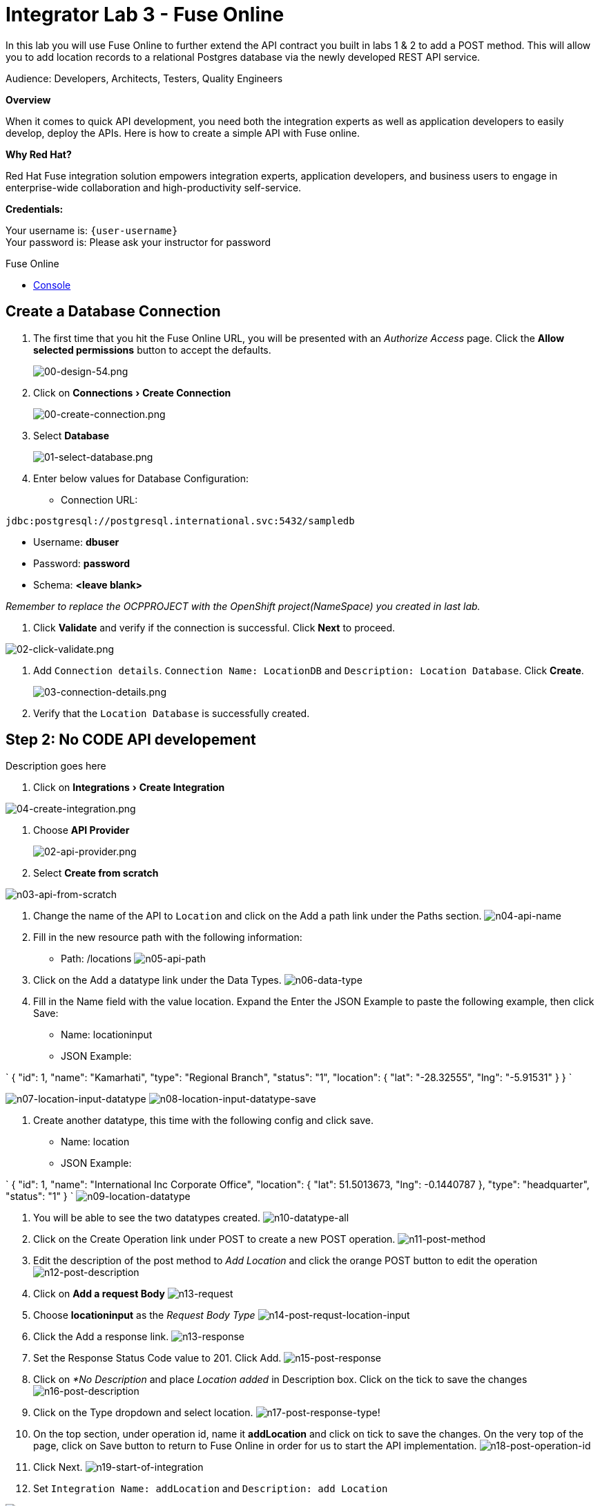 :walkthrough: Create a simple API with Fuse Online
:fuse-online-url: http://fuse-{item}.{openshift-app-host}
:doctype: book
:experimental:

[id='fuse-online']
= Integrator Lab 3 - Fuse Online

In this lab you will use Fuse Online to further extend the API contract you built in labs 1 & 2 to add a POST method.  This will allow you to add location records to a relational Postgres database via the newly developed REST API service. 

Audience: Developers, Architects, Testers, Quality Engineers

*Overview*

When it comes to quick API development, you need both the integration experts as well as application developers to easily develop, deploy the APIs. Here is how to create a simple API with Fuse online.

*Why Red Hat?*

Red Hat Fuse integration solution empowers integration experts, application developers, and business users to engage in enterprise-wide collaboration and high-productivity self-service.

*Credentials:*

Your username is: `{user-username}` +
Your password is: Please ask your instructor for password

[type=walkthroughResource]
.Fuse Online
****
* link:{fuse-online-url}[Console, window="_blank"]
****

[time=5]
[id="create-fuseonline-job"]
== Create a Database Connection

. The first time that you hit the Fuse Online URL, you will be presented with an _Authorize Access_ page.  Click the *Allow selected permissions* button to accept the defaults.
+
image::images/design-54.png[00-design-54.png, role="integr8ly-img-responsive"]

. Click on menu:Connections[Create Connection]
+
image::images/00-create-connection.png[00-create-connection.png, role="integr8ly-img-responsive"]

. Select *Database*
+
image::images/01-select-database.png[01-select-database.png, role="integr8ly-img-responsive"]

. Enter below values for Database Configuration:

** Connection URL: +
[source,bash]
----
jdbc:postgresql://postgresql.international.svc:5432/sampledb
----

** Username: *dbuser*
** Password: *password*
** Schema: *<leave blank>*

_Remember to replace the OCPPROJECT with the OpenShift project(NameSpace) you created in last lab._

. Click *Validate* and verify if the connection is successful. Click *Next* to proceed.

image::images/02-click-validate.png[02-click-validate.png, role="integr8ly-img-responsive"]

. Add `Connection details`. `Connection Name: LocationDB` and `Description: Location Database`. Click *Create*.
+
image::images/03-connection-details.png[03-connection-details.png, role="integr8ly-img-responsive"]

. Verify that the `Location Database` is successfully created.

[time=15]
[id="no-code-api"]
== Step 2: No CODE API developement

Description goes here

. Click on menu:Integrations[Create Integration]

image::images/04-create-integration.png[04-create-integration.png, role="integr8ly-img-responsive"]

. Choose *API Provider*
+
image::images/n02-api-provider.png[02-api-provider.png, role="integr8ly-img-responsive"]

. Select *Create from scratch*

image::images/n03-api-from-scratch.png[n03-api-from-scratch, role="integr8ly-img-responsive"]

. Change the name of the API to `Location` and click on the Add a path link under the Paths section.
image:images/n04-api-name.png[n04-api-name]
. Fill in the new resource path with the following information:
 ** Path: /locations 	
image:images/n05-api-path.png[n05-api-path]
. Click on the Add a datatype link under the Data Types.
image:images/n06-data-type.png[n06-data-type]
. Fill in the Name field with the value location. Expand the Enter the JSON Example to paste the following example, then click Save:
 ** Name: locationinput
 ** JSON Example:

`
 {
	  "id": 1,
	  "name": "Kamarhati",
	  "type": "Regional Branch",
	  "status": "1",
	  "location": {
	    "lat": "-28.32555",
	    "lng": "-5.91531"
	  }
	}
`

image:images/n07-location-input-datatype.png[n07-location-input-datatype]
 image:images/n08-location-input-datatype-save.png[n08-location-input-datatype-save]

. Create another datatype, this time with the following config and click save.
 ** Name: location
 ** JSON Example:

`
 {
    "id": 1,
    "name": "International Inc Corporate Office",
    "location": {
        "lat": 51.5013673,
        "lng": -0.1440787
    },
    "type": "headquarter",
    "status": "1"
 }
`
 image:images/n09-location-datatype.png[n09-location-datatype]

. You will be able to see the two datatypes created.
image:images/n10-datatype-all.png[n10-datatype-all]
. Click on the Create Operation link under POST to create a new POST operation.
image:images/n11-post-method.png[n11-post-method]
. Edit the description of the post method to _Add Location_ and click the orange POST button to edit the operation
image:images/n12-post-description.png[n12-post-description]
. Click on *Add a request Body*
image:images/n13-request.png[n13-request]
. Choose *locationinput* as the _Request Body Type_
image:images/n14-post-requst-location-input.png[n14-post-requst-location-input]
. Click the Add a response link.
image:images/n13-response.png[n13-response]
. Set the Response Status Code value to 201. Click Add.
image:images/n15-post-response.png[n15-post-response]
. Click on _*No Description_ and place _Location added_ in Description box. Click on the tick to save the changes
image:images/n16-post-description.png[n16-post-description]
. Click on the Type dropdown and select location.
image:images/n17-post-response-type.png[n17-post-response-type]!
. On the top section, under operation id, name it *addLocation* and click on tick to save the changes. On the very top of the page, click on Save button to return to Fuse Online in order for us to start the API implementation.
image:images/n18-post-operation-id.png[n18-post-operation-id]
. Click Next.
image:images/n19-start-of-integration.png[n19-start-of-integration]
. Set `Integration Name: addLocation` and `Description: add Location`

image::images/n20-integration-name.png[n20-integration-name, role="integr8ly-img-responsive"]

. Click on Add Location operation.

image::images/n21-choose-operation.png[n21-choose-operation, role="integr8ly-img-responsive"]

. Since we are adding incoming data into the database, click on the plus sign in between API entry point and return endpoint, select `Add connection`

image::images/n22-add-db-connection.png[n22-add-db-connection, role="integr8ly-img-responsive"]

. Click on `LocationDB` from the catalog and then select `Invoke SQL`

image::images/n24-invoke-sql.png[n24-invoke-sql, role="integr8ly-img-responsive"]

. Enter the SQL statement and click *Done*.

----
   INSERT INTO locations (id,name,lat,lng,location_type,status) VALUES (:#id,:#name,:#lat,:#lng,:#location_type,:#status )
----

image::images/n25-sql-statement.png[n25-sql-statement.png, role="integr8ly-img-responsive"]

. In between top API endpoint and the Database connection, click on the plus sign and select `Add step` and select `Data mapper`

image:images/n26-input-data-mapping.png[n26-input-data-mapping]
 image:images/n27-choose-data-mapping.png[n27-choose-data-mapping]

. Drag and drop the matching *Source* Data types to all their corresponding *Targets* as per the following screenshot. When finished, click *Done*.

image::images/n28-data-map-db.png[n28-data-map-db.png, role="integr8ly-img-responsive"]

. In between the Database connection and the endpoint, click on the plus sign and select `Add step` and select `Data mapper`

image:images/n29-output-data-mapping.png[n29-output-data-mapping]
 image:images/n30-choose-data-mapping.png[n30-choose-data-mapping]

. Drag and drop the matching *Source* Data types to all their corresponding *Targets* as per the following screenshot. When finished, click *Done*.

image::images/n31-data-map-response.png[n31-data-map-response, role="integr8ly-img-responsive"]

. Click *Publish* on the next screen.

image::images/n32-publish.png[n32-publish, role="integr8ly-img-responsive"]

_Congratulations_. You successfully published the integration. (Wait for few minutes to build and publish the integration)

=== Step 3: Create a POST request

We will use an online cURL tool to create the `101th` record field in database.

. Copy the `External URL` per the below screenshot
+
image::images/14-copy-URL.png[14-copy-URL.png, role="integr8ly-img-responsive"]

. Open a browser window and navigate to:
+
----
  https://onlinecurl.com/
----

. Below are the values for the request. Note: `id:101` in the payload as we are creating `101th` record in the database.
+
----
  URL: http://i-addlocation-demo.apps.55b9.openshift.opentlc.com/locations

  --header (-H):  Content-Type: application/json

  --data (-d): {"id": 101, "name": "Kamarhati", "type": "Regional Branch", "status": "1", "location": { "lat": "-28.32555", "lng": "-5.91531" }}

  --request (-X): POST
----
+
image::images/15-online-curl.png[15-online-curl.png, role="integr8ly-img-responsive"]

. The page will load the `204` response information from the service which means the request was successfully fulfilled.
+
image::images/16-response-header.png[16-response-header.png, role="integr8ly-img-responsive"]

. Click on menu:Activity[Refresh] and verify if the newly record is created.
+
image::images/17-activity-refresh.png[17-activity-refresh.png, role="integr8ly-img-responsive"]

<<<<<<< HEAD

. {blank}
+
= _(Optional)_ Visit the application URL in the browser and verify if the record can be fetched.
. _(Optional)_ Visit the application URL in browser and verify if the record can be fetched.
+
____
______
________
__________
____________
______________
________________
1a3996b4b04f4a7a4997ae47d9c36f2cfa8178e2
________________
______________
____________
__________
________
______
____

*REQUEST*

----
   http://location-service-international.{openshift-app-host}/locations/101
----

*RESPONSE*

----
    {
      "id" : 101,
      "name" : "Kamarhati",
      "type" : "Regional Branch",
      "status" : "1",
      "location" : {
        "lat" : "-28.32555",
        "lng" : "-5.91531"
      }
    }
----

== Summary

In this lab you discovered how to create an adhoc API service using Fuse Online.

You can now proceed to link:../lab04/#lab-4[Lab 4]

== Notes and Further Reading

* Fuse Online
 ** https://www.redhat.com/en/technologies/jboss-middleware/fuse-online[Webpage]
 ** https://access.redhat.com/documentation/en-us/red_hat_fuse/7.1/html-single/fuse_online_sample_integration_tutorials/index[Sample tutorials]
 ** https://developers.redhat.com/blog/2017/11/02/work-done-less-code-fuse-online-tech-preview-today/[Blog]
